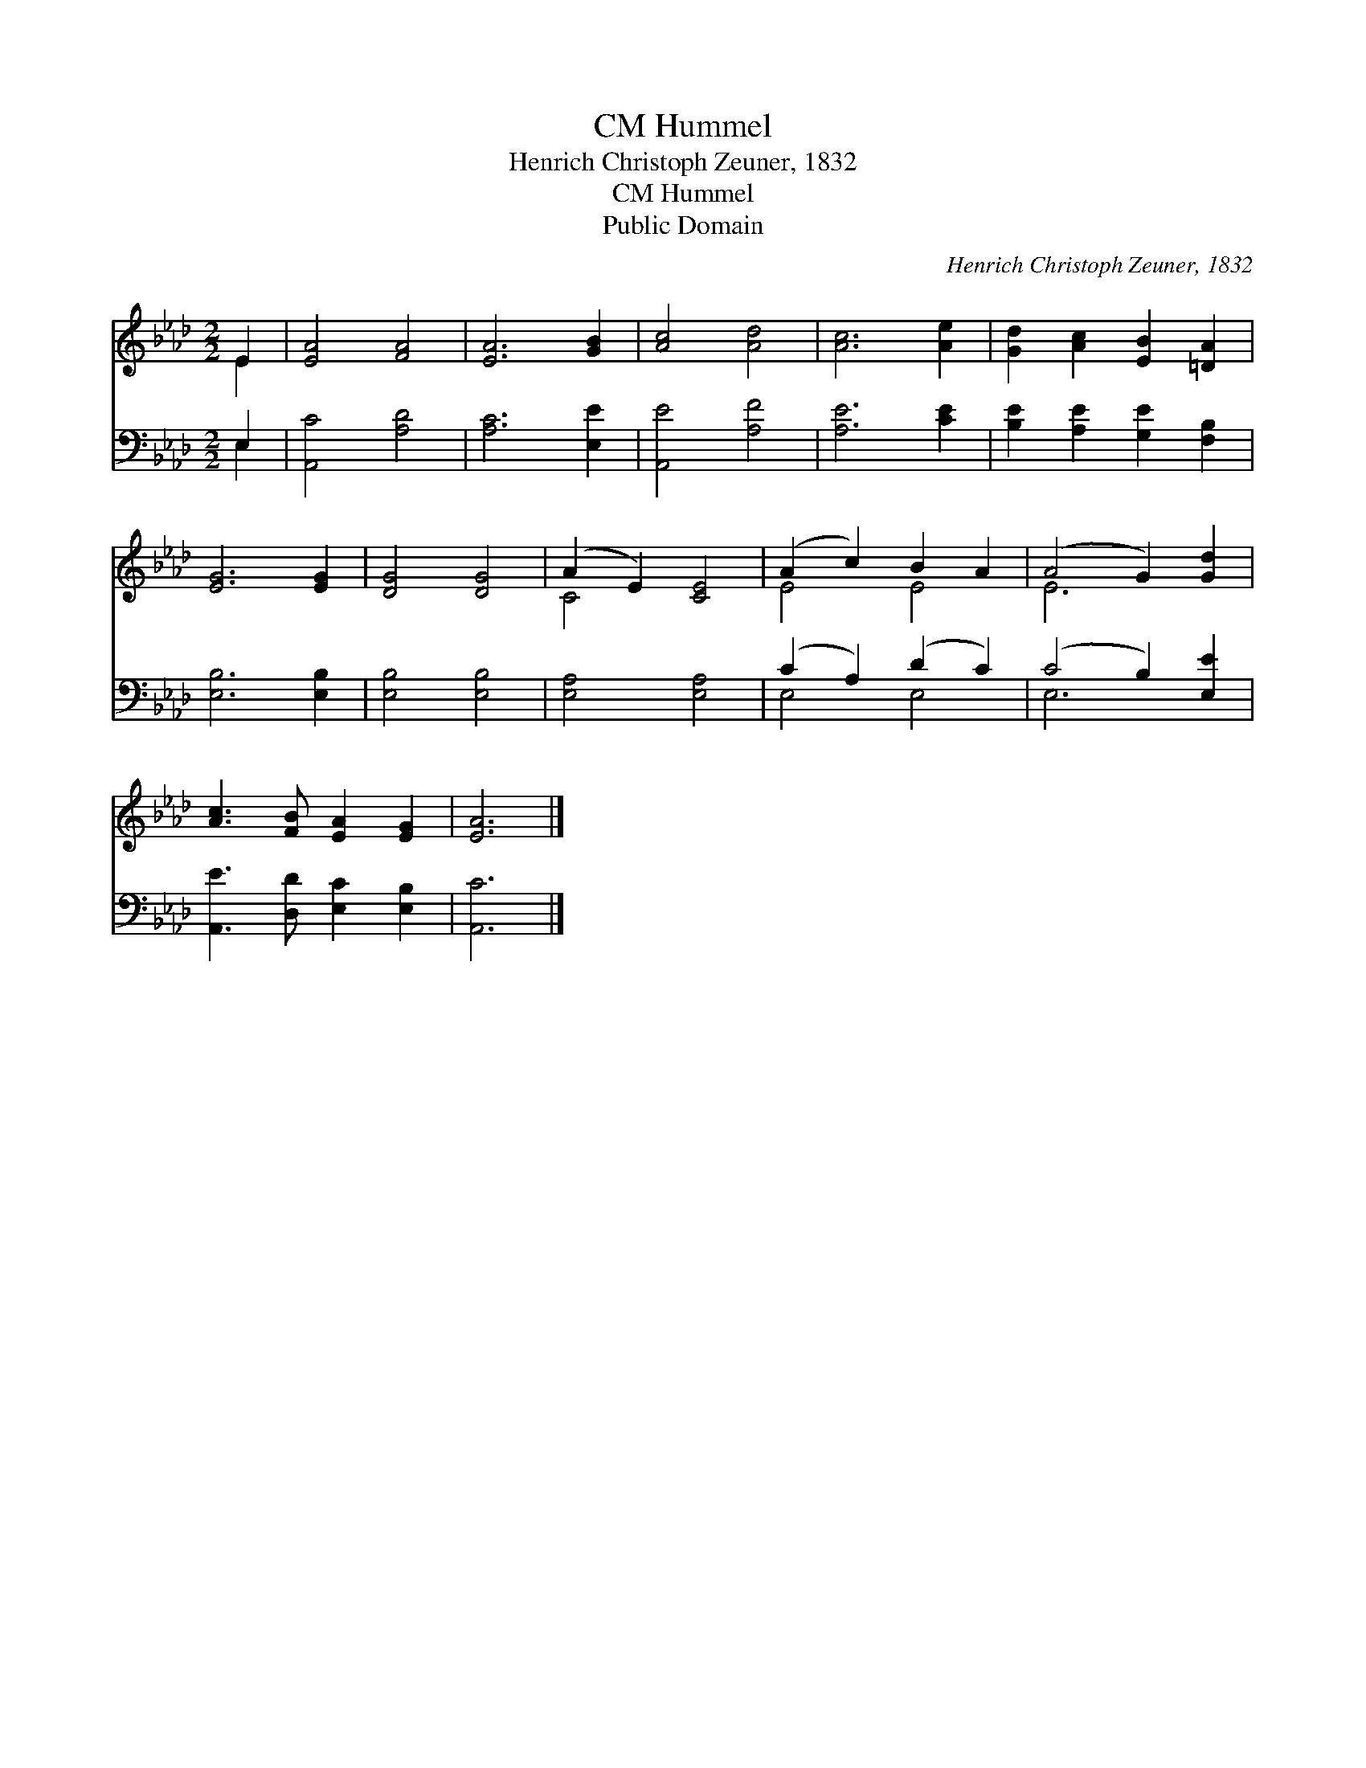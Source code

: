 X:1
T:Hummel, CM
T:Henrich Christoph Zeuner, 1832
T:Hummel, CM
T:Public Domain
C:Henrich Christoph Zeuner, 1832
Z:Public Domain
%%score ( 1 2 ) ( 3 4 )
L:1/8
M:2/2
K:Ab
V:1 treble 
V:2 treble 
V:3 bass 
V:4 bass 
V:1
 E2 | [EA]4 [FA]4 | [EA]6 [GB]2 | [Ac]4 [Ad]4 | [Ac]6 [Ae]2 | [Gd]2 [Ac]2 [EB]2 [=DA]2 | %6
 [EG]6 [EG]2 | [DG]4 [DG]4 | (A2 E2) [CE]4 | (A2 c2) B2 A2 | (A4 G2) [Gd]2 | %11
 [Ac]3 [FB] [EA]2 [EG]2 | [EA]6 |] %13
V:2
 E2 | x8 | x8 | x8 | x8 | x8 | x8 | x8 | C4 x4 | E4 E4 | E6 x2 | x8 | x6 |] %13
V:3
 E,2 | [A,,C]4 [A,D]4 | [A,C]6 [E,E]2 | [A,,E]4 [A,F]4 | [A,E]6 [CE]2 | %5
 [B,E]2 [A,E]2 [G,E]2 [F,B,]2 | [E,B,]6 [E,B,]2 | [E,B,]4 [E,B,]4 | [E,A,]4 [E,A,]4 | %9
 (C2 A,2) (D2 C2) | (C4 B,2) [E,E]2 | [A,,E]3 [D,D] [E,C]2 [E,B,]2 | [A,,C]6 |] %13
V:4
 E,2 | x8 | x8 | x8 | x8 | x8 | x8 | x8 | x8 | E,4 E,4 | E,6 x2 | x8 | x6 |] %13

